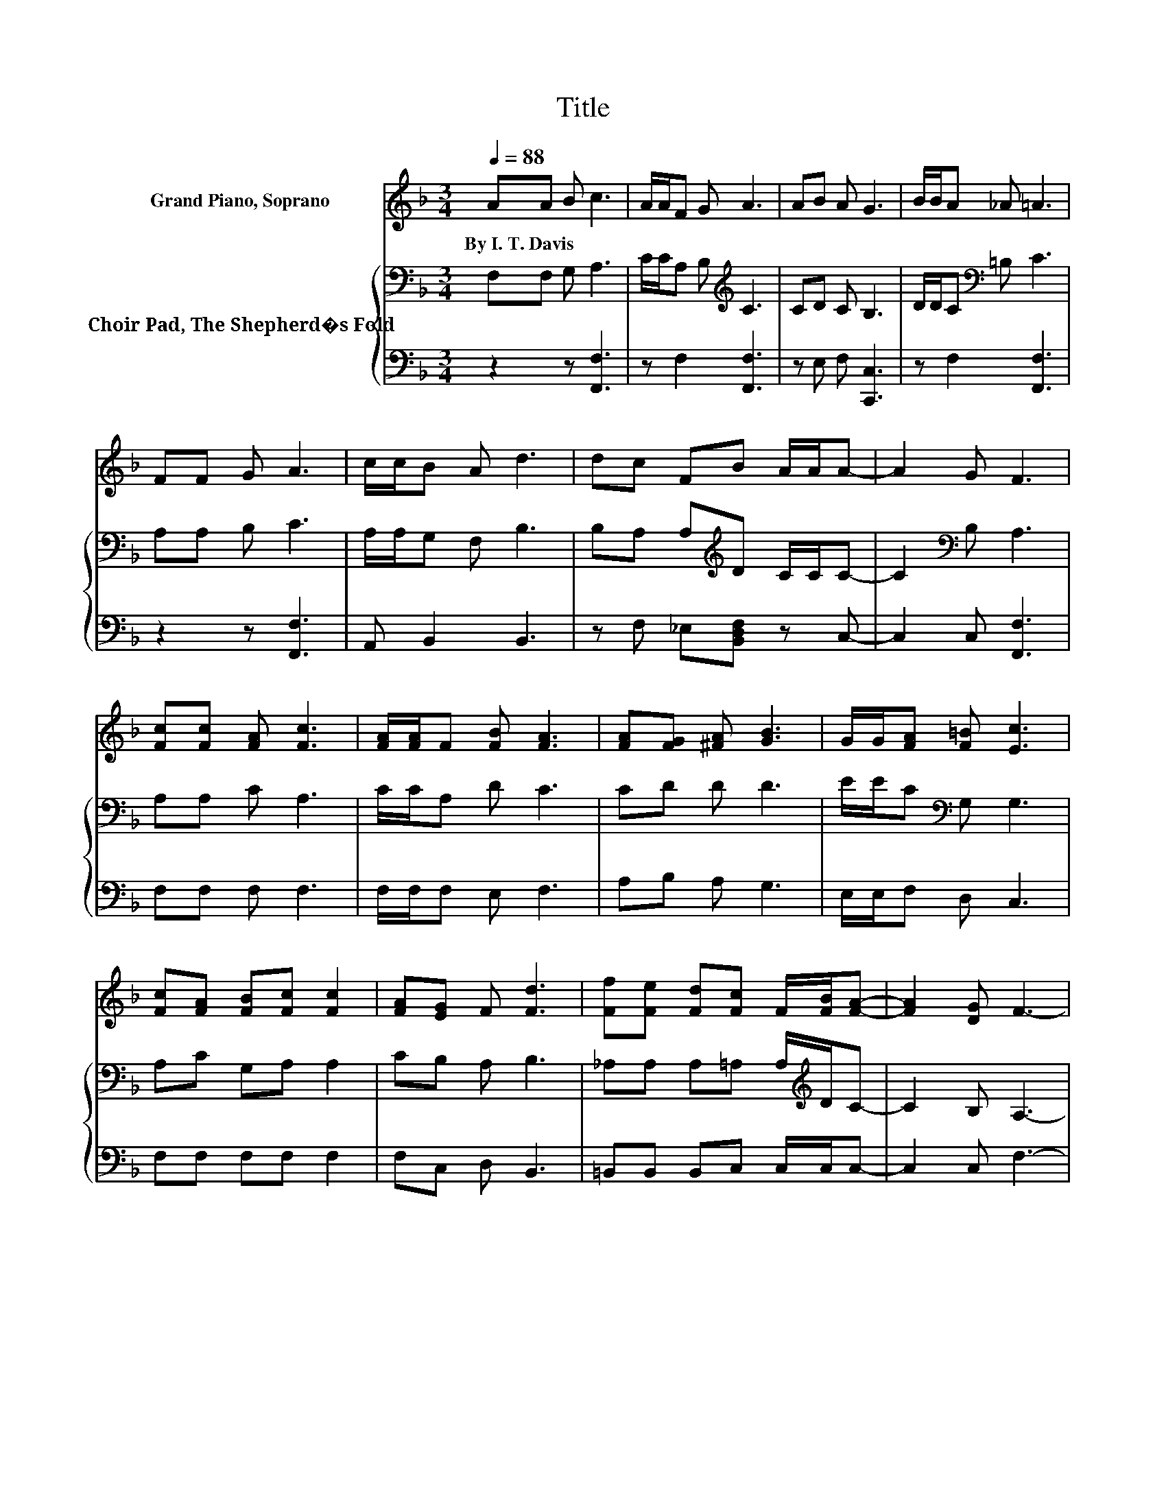 X:1
T:Title
%%score 1 { 2 | 3 }
L:1/8
Q:1/4=88
M:3/4
K:F
V:1 treble nm="Grand Piano, Soprano"
V:2 bass nm="Choir Pad, The Shepherd�s Fold"
V:3 bass 
V:1
 AA B c3 | A/A/F G A3 | AB A G3 | B/B/A _A =A3 | FF G A3 | c/c/B A d3 | dc FB A/A/A- | A2 G F3 | %8
w: By~I.~T.~Davis * * *||||||||
 [Fc][Fc] [FA] [Fc]3 | [FA]/[FA]/F [FB] [FA]3 | [FA][FG] [^FA] [GB]3 | G/G/[FA] [F=B] [Ec]3 | %12
w: ||||
 [Fc][FA] [FB][Fc] [Fc]2 | [FA][EG] F [Fd]3 | [Ff][Fe] [Fd][Fc] F/[FB]/[FA]- | [FA]2 [DG] F3- | %16
w: ||||
 F4 z2 |] %17
w: |
V:2
 F,F, G, A,3 | C/C/A, B,[K:treble] C3 | CD C B,3 | D/D/C[K:bass] =B, C3 | A,A, B, C3 | %5
 A,/A,/G, F, B,3 | B,A, A,[K:treble]D C/C/C- | C2[K:bass] B, A,3 | A,A, C A,3 | C/C/A, D C3 | %10
 CD D D3 | E/E/C[K:bass] G, G,3 | A,C G,A, A,2 | CB, A, B,3 | _A,A, A,=A, A,/[K:treble]D/C- | %15
 C2 B, A,3- | A,4 z2 |] %17
V:3
 z2 z [F,,F,]3 | z F,2 [F,,F,]3 | z E, F, [C,,C,]3 | z F,2 [F,,F,]3 | z2 z [F,,F,]3 | %5
 A,, B,,2 B,,3 | z F, _E,[B,,D,F,] z C,- | C,2 C, [F,,F,]3 | F,F, F, F,3 | F,/F,/F, E, F,3 | %10
 A,B, A, G,3 | E,/E,/F, D, C,3 | F,F, F,F, F,2 | F,C, D, B,,3 | =B,,B,, B,,C, C,/C,/C,- | %15
 C,2 C, F,3- | F,4 z2 |] %17

